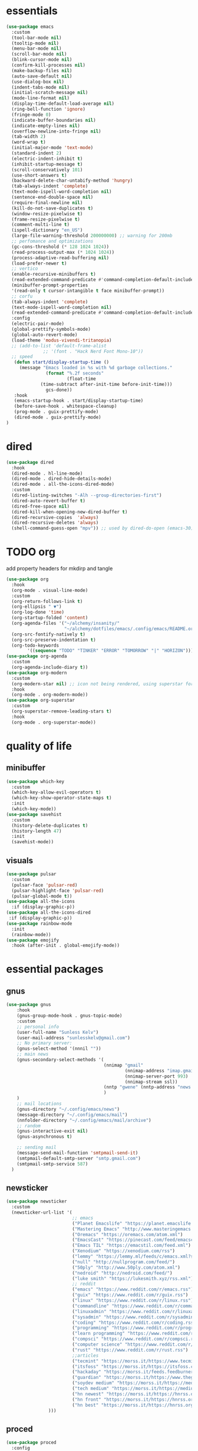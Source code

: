 * essentials
#+begin_src emacs-lisp :tangle "~/.config/emacs/init.el" :mkdirp yes
  (use-package emacs
    :custom
    (tool-bar-mode nil)
    (tooltip-mode nil)
    (menu-bar-mode nil)
    (scroll-bar-mode nil)
    (blink-cursor-mode nil)
    (confirm-kill-processes nil)
    (make-backup-files nil)
    (auto-save-default nil)
    (use-dialog-box nil)
    (indent-tabs-mode nil)
    (initial-scratch-message nil)
    (mode-line-format nil)
    (display-time-default-load-average nil)
    (ring-bell-function 'ignore)
    (fringe-mode 0)
    (indicate-buffer-boundaries nil)
    (indicate-empty-lines nil)
    (overflow-newline-into-fringe nil)
    (tab-width 2)
    (word-wrap t)
    (initial-major-mode 'text-mode)
    (standard-indent 2)
    (electric-indent-inhibit t)
    (inhibit-startup-message t)
    (scroll-conservatively 101)
    (use-short-answers t)
    (backward-delete-char-untabify-method 'hungry)
    (tab-always-indent 'complete)
    (text-mode-ispell-word-completion nil)
    (sentence-end-double-space nil)
    (require-final-newline nil)
    (kill-do-not-save-duplicates t)
    (window-resize-pixelwise t)
    (frame-resize-pixelwise t)
    (comment-multi-line t)
    (ispell-dictionary "en_US")
    (large-file-warning-threshold 200000000) ;; warning for 200mb
    ;; perfomance and optimizations
    (gc-cons-threshold (* 128 1024 1024))
    (read-process-output-max (* 1024 1024))
    (process-adaptive-read-buffering nil)
    (load-prefer-newer t)
    ;; vertico
    (enable-recursive-minibuffers t)
    (read-extended-command-predicate #'command-completion-default-include-p)
    (minibuffer-prompt-properties
    '(read-only t cursor-intangible t face minibuffer-prompt))
    ;; corfu
    (tab-always-indent 'complete)
    (text-mode-ispell-word-completion nil)
    (read-extended-command-predicate #'command-completion-default-include-p)
    :config
    (electric-pair-mode)
    (global-prettify-symbols-mode)
    (global-auto-revert-mode)
    (load-theme 'modus-vivendi-tritanopia)
    ;; (add-to-list 'default-frame-alist
                ;; '(font . "Hack Nerd Font Mono-10"))
    ;; speed
     (defun start/display-startup-time ()
       (message "Emacs loaded in %s with %d garbage collections."
                 (format "%.2f seconds"
                         (float-time
               (time-subtract after-init-time before-init-time)))
                 gcs-done))
     :hook
     (emacs-startup-hook . start/display-startup-time)
     (before-save-hook . whitespace-cleanup)
     (prog-mode . guix-prettify-mode)
     (dired-mode . guix-prettify-mode)
  )
#+end_src
* dired
#+begin_src emacs-lisp :tangle "~/.config/emacs/init.el" :mkdirp yes
  (use-package dired
    :hook
    (dired-mode . hl-line-mode)
    (dired-mode . dired-hide-details-mode)
    (dired-mode . all-the-icons-dired-mode)
    :custom
    (dired-listing-switches "-Alh --group-directories-first")
    (dired-auto-revert-buffer t)
    (dired-free-space nil)
    (dired-kill-when-opening-new-dired-buffer t)
    (dired-recursive-copies  'always)
    (dired-recursive-deletes 'always)
    (shell-command-guess-open "mpv")) ;; used by dired-do-open (emacs-30)
#+end_src
* TODO org
add property headers for mkdirp and tangle
#+begin_src emacs-lisp :tangle "~/.config/emacs/init.el" :mkdirp yes
(use-package org
  :hook
  (org-mode . visual-line-mode)
  :custom
  (org-return-follows-link t)
  (org-ellipsis " ▼")
  (org-log-done 'time)
  (org-startup-folded 'content)
  (org-agenda-files '("~/alchemy/insanity/"
                      "~/alchemy/dotfiles/emacs/.config/emacs/README.org"))
  (org-src-fontify-natively t)
  (org-src-preserve-indentation t)
  (org-todo-keywords
        '((sequence "TODO" "TINKER" "ERROR" "TOMORROW" "|" "HORIZON"))))
(use-package org-agenda
  :custom
  (org-agenda-include-diary t))
(use-package org-modern
  :custom
  (org-modern-star nil) ;; icon not being rendered, using superstar for now
  :hook
  (org-mode . org-modern-mode))
(use-package org-superstar
  :custom
  (org-superstar-remove-leading-stars t)
  :hook
  (org-mode . org-superstar-mode))
#+end_src
* quality of life
** minibuffer
#+begin_src emacs-lisp :tangle "~/.config/emacs/init.el" :mkdirp yes
  (use-package which-key
    :custom
    (which-key-allow-evil-operators t)
    (which-key-show-operator-state-maps t)
    :init
    (which-key-mode))
  (use-package savehist
    :custom
    (history-delete-duplicates t)
    (history-length 47)
    :init
    (savehist-mode))
#+end_src
** visuals
#+begin_src emacs-lisp :tangle "~/.config/emacs/init.el" :mkdirp yes
(use-package pulsar
  :custom
  (pulsar-face 'pulsar-red)
  (pulsar-highlight-face 'pulsar-red)
  (pulsar-global-mode t))
(use-package all-the-icons
  :if (display-graphic-p))
(use-package all-the-icons-dired
 :if (display-graphic-p))
(use-package rainbow-mode
  :init
  (rainbow-mode))
(use-package emojify
  :hook (after-init . global-emojify-mode))
#+end_src
* essential packages
** gnus
#+begin_src emacs-lisp :tangle "~/.config/emacs/init.el" :mkdirp yes
(use-package gnus
    :hook
    (gnus-group-mode-hook . gnus-topic-mode)
    :custom
    ;; personal info
    (user-full-name "Sunless Kelv")
    (user-mail-address "sunlesskelv@gmail.com")
    ;; No primary server:
    (gnus-select-method '(nnnil ""))
    ;; main news
    (gnus-secondary-select-methods '(
                                     (nnimap "gmail"
                                             (nnimap-address "imap.gmail.com")
                                             (nnimap-server-port 993)
                                             (nnimap-stream ssl))
                                     (nntp "gwene" (nntp-address "news.gwene.org"))
                                     )
    )
    ;; mail locations
    (gnus-directory "~/.config/emacs/news")
    (message-directory "~/.config/emacs/mail")
    (nnfolder-directory "~/.config/emacs/mail/archive")
    ;; random
    (gnus-interactive-exit nil)
    (gnus-asynchronous t)

    ;; sending mail
    (message-send-mail-function 'smtpmail-send-it)
    (smtpmail-default-smtp-server "smtp.gmail.com")
    (smtpmail-smtp-service 587)
  )
#+end_src
** newsticker
#+begin_src emacs-lisp :tangle "~/.config/emacs/init.el" :mkdirp yes
(use-package newsticker
  :custom
  (newsticker-url-list '(
                         ;; emacs
                         ("Planet Emacslife" "https://planet.emacslife.com/atom.xml")
                         ("Mastering Emacs" "http://www.masteringemacs.org/feed/")
                         ("Oremacs" "https://oremacs.com/atom.xml")
                         ("EmacsCast" "https://pinecast.com/feed/emacscast")
                         ("Emacs TIL" "https://emacstil.com/feed.xml")
                         ("Xenodium" "https://xenodium.com/rss")
                         ("lemmy" "https://lemmy.ml/feeds/c/emacs.xml?sort=Active")
                         ("null" "http://nullprogram.com/feed/")
                         ("50ply" "http://www.50ply.com/atom.xml")
                         ("nedroid" "http://nedroid.com/feed/")
                         ("luke smith" "https://lukesmith.xyz/rss.xml")
                         ;; reddit
                         ("emacs" "https://www.reddit.com/r/emacs.rss")
                         ("guix" "https://www.reddit.com/r/guix.rss")
                         ("linux" "https://www.reddit.com/r/linux.rss")
                         ("commandline" "https://www.reddit.com/r/commandline.rss")
                         ("linuxadmin" "https://www.reddit.com/r/linuxadmin.rss")
                         ("sysadmin" "https://www.reddit.com/r/sysadmin.rss")
                         ("coding" "https://www.reddit.com/r/coding.rss")
                         ("programming" "https://www.reddit.com/r/programming.rss")
                         ("learn programming" "https://www.reddit.com/r/learnprogramming.rss")
                         ("compsci" "https://www.reddit.com/r/compsci.rss")
                         ("computer science" "https://www.reddit.com/r/ComputerScience.rss")
                         ("rust" "https://www.reddit.com/r/rust.rss")
                         ;;articles
                         ("tecmint" "https://morss.it/https://www.tecmint.com/feed/")
                         ("itsfoss" "https://morss.it/https://itsfoss.com/rss/")
                         ("hackaday" "https://morss.it/feeds.feedburner.com/hackaday")
                         ("guardian" "https://morss.it/https://www.theguardian.com/uk/technology/rss")
                         ("soydev medium" "https://morss.it/https://medium.com/feed/tag/software-development")
                         ("tech medium" "https://morss.it/https://medium.com/feed/tag/technology")
                         ("hn newest" "https://morss.it/https://hnrss.org/newest")
                         ("hn front" "https://morss.it/https://hnrss.org/frontpage")
                         ("hn best" "https://morss.it/https://hnrss.org/best")
                )))
#+end_src
** proced
#+begin_src emacs-lisp :tangle "~/.config/emacs/init.el" :mkdirp yes
(use-package proced
  :config
  (setq proced-auto-update-flag 'visible) ; Emacs 30 supports more the `visible' value
  (setq proced-enable-color-flag t) ; Emacs 29
  (setq proced-auto-update-interval 1)
  (setq proced-descend t))
#+end_src
** ERROR spelling
cannot find ispell
#+begin_src emacs-lisp
(use-package flyspell
  :hook
  (text-mode . flyspell-mode)
  (prog-mode . flyspell-prog-mode))
#+end_src
** terminal
#+begin_src emacs-lisp :tangle "~/.config/emacs/init.el" :mkdirp yes
  (use-package eshell
    :custom
    (eshell-banner-message "")
    :hook
    (eshell-first-time-mode-hook . #'eat-eshell-visual-command-mode)
    (eshell-first-time-mode-hook . #'eat-eshell-mode))
#+end_src
** pdf
#+begin_src emacs-lisp :tangle "~/.config/emacs/init.el" :mkdirp yes
  (use-package pdf-tools
    :custom
    (pdf-view-display-size 'fit-height)
    :hook
    (pdf-tools-enabled . pdf-view-themed-minor-mode)
    :init
    (pdf-tools-install)
    (pdf-loader-install))
  (use-package org-pdf-tools
    :hook (org-mode . org-pdftools-setup-link))
  (use-package saveplace-pdf-view
    :init
    (save-place-mode))
#+end_src
** music
#+begin_src emacs-lisp :tangle "~/.config/emacs/init.el" :mkdirp yes
  (use-package emms
    :config
    (require 'emms-player-simple)
    (require 'emms-source-file)
    (require 'emms-source-playlist)
    :init
    (emms-all)
    :custom
    (emms-repeat-playlist t)
    (emms-source-file-default-directory "~/silence")
    ;; (emms-cache-file nil)
    (emms-history-file nil)
    (emms-player-list '(emms-player-mpg321
                        emms-player-ogg123
                        emms-player-mpv)))
#+end_src
** helpful
#+begin_src emacs-lisp :tangle "~/.config/emacs/init.el" :mkdirp yes
  (use-package helpful
    :bind (("C-h f" . helpful-callable)
          ("C-h v" . helpful-variable)
          ("C-h k" . helpful-key)
          ("C-h x" . helpful-command)))
#+end_src
** chess
#+begin_src emacs-lisp :tangle "~/.config/emacs/init.el" :mkdirp yes
  (use-package chess
      :custom
      (chess-default-engine #'chess-gnuchess)
      (chess-default-display #'chess-ics1))
#+end_src
** youtube
#+begin_src emacs-lisp :tangle "~/.config/emacs/init.el" :mkdirp yes
  (use-package yeetube
    ;; TODO: bindings not working
    ;; :bind
    ;; (:map yeetube-mode-map
    ;;        ("h" . yeetube-search)
    ;;        ("l" . yeetube-play))
    :config
    (setf yeetube-display-thumbnails-p nil)
    (setf yeetube-mpv-video-quality 720)
    (setf yeetube-results-limit 30)
    (setf yeetube-filter "Date"))
#+end_src
* bindings
** evil
#+begin_src emacs-lisp :tangle "~/.config/emacs/init.el" :mkdirp yes
  (use-package evil
    :bind
    (:map evil-normal-state-map
          ("TAB" . org-cycle)
          ("RET" . org-return)
          ("g l" . evil-end-of-line)
          ("g h" . evil-beginning-of-visual-line))
    :custom
    (evil-want-integration t)
    (evil-respect-visual-line-mode t)
    (evil-want-keybinding nil)
    (evil-undo-system 'undo-redo)
    (evil-shift-width 2)
    :init
    (evil-mode))

  (use-package evil-collection
    :after evil
    :config
    ;; dired
    (evil-collection-define-key 'normal 'dired-mode-map
      "h" 'dired-up-directory
      "l" 'dired-find-file
      "." 'dired-do-open)
    ;; info
    (evil-collection-define-key 'normal 'Info-mode-map
      "h" 'Info-up
      "l" 'Info-follow-nearest-node)
    ;; elfeed
    (evil-collection-define-key 'normal 'elfeed-search-mode-map
      "u" 'elfeed-update
      "h" 'elfeed-search-quit-window
      "l" 'elfeed-search-show-entry)
    ;; emms
    (evil-collection-define-key 'normal 'emms-playlist-mode-map
      "h" 'emms-shuffle
      "l" 'emms-playlist-mode-play-smart)
    :init
    (evil-collection-init))
#+end_src
** TODO exwm
efficient functions call instead of lambdas
#+begin_src emacs-lisp :tangle "~/.config/emacs/init.el" :mkdirp yes
  (use-package exwm
    :hook
    (exwm-update-class-hook . (lambda ()
                                (exwm-workspace-rename-buffer exwm-class-name)))
    :custom
    (browse-url-browser-function 'browse-url-generic)
    (browse-url-generic-program "icecat")
    (exwm-workspace-number 9)
    (exwm-input-global-keys
          `(
            ;; buffer management
            ([?\s-b] . switch-to-buffer)
            ([?\s-i] . delete-window)
            ([?\s-w] . save-some-buffers)
            ([?\s-q] . (lambda () (interactive) (kill-buffer (current-buffer))))
            ([?\s-s] . (lambda () (interactive) (split-window-below) (window-swap-states)))
            ([?\s-v] . (lambda () (interactive) (split-window-right) (window-swap-states)))
            ([?\s-\[] . (lambda ()
                          (interactive)
                          (mapc 'kill-buffer (delq (current-buffer) (buffer-list)))))
            ([?\s-c] . (lambda ()
                          (interactive)
                          (find-file "~/alchemy/dotfiles/emacs/.config/emacs/README.org")))
            ([?\s-r] . (lambda ()
                          (interactive)
                          (org-babel-tangle-file "~/alchemy/dotfiles/emacs/.config/emacs/README.org")
                          (load-file "~/.config/emacs/init.el")))
            ([?\s-x] . (lambda ()
                          (interactive)
                          (find-file "~/alchemy/dotfiles/guix/.config/guix/home.scm")))
            ;; move windows
            ([?\s-l] . windmove-right)
            ([?\s-h] . windmove-left)
            ([?\s-k] . windmove-up)
            ([?\s-j] . windmove-down)
            ([?\s-H] . windmove-swap-states-left)
            ([?\s-L] . windmove-swap-states-right)
            ([?\s-J] . windmove-swap-states-down)
            ([?\s-K] . windmove-swap-states-up)
            ;; misc
            ([?\s-e] . (lambda () (interactive) (eshell 'N)))
            ([?\s-o] . guix-packages-by-name)
            ([?\s-p] . app-launcher-run-app)
            ([?\s-f] . find-file)
            ([?\s-d] . diary)
            ([?\s-a] . org-agenda)
            ([?\s-m] . newsticker-show-news)
            ([?\s-y] . org-store-link)
            ([?\s-t] . org-insert-link)
            ([?\s-/] . comment-line)
            ([?\s-n] . (lambda () (interactive) (dired "~/alchemy/insanity/")))
            ,@(mapcar (lambda (i)
                        `(,(kbd (format "s-%d" i)) .
                          (lambda ()
                            (interactive)
                            (exwm-workspace-switch-create ,i))))
                      (number-sequence 0 9))

           ))
    :bind (
            ;; essential desktop bindings
            ("<XF86AudioRaiseVolume>" . (lambda () (interactive)
                    (start-process "" nil "pactl" "set-sink-volume" "@DEFAULT_SINK@" "+10%")))
            ("<XF86AudioLowerVolume>" . (lambda () (interactive)
                    (start-process "" nil "pactl" "set-sink-volume" "@DEFAULT_SINK@" "-5%")))
            ("<XF86MonBrightnessUp>" . (lambda () (interactive)
                    (start-process "" nil "brightnessctl" "set" "+10%")))
            ("<XF86MonBrightnessDown>" . (lambda () (interactive)
                    (start-process "" nil "brightnessctl" "set" "3%-")))
          )
    :init
    (exwm-wm-mode))
#+end_src
* dev
** basic
#+begin_src emacs-lisp :tangle "~/.config/emacs/init.el" :mkdirp yes
  (use-package flymake
    :hook
    (prog-mode . flymake-mode))
  (use-package eldoc
    :hook
    (prog-mode . eldoc-mode))
#+end_src
** auto-complete and minibuffer
#+begin_src emacs-lisp :tangle "~/.config/emacs/init.el" :mkdirp yes
  (use-package vertico
    :init
    (vertico-mode))
  (use-package vertico-posframe
    :custom
    (vertico-posframe-poshandler #'posframe-poshandler-frame-top-center)
    (vertico-posframe-parameters
      '((left-fringe . 0)
        (right-fringe . 0)))
    :init
    (vertico-posframe-mode))
   (use-package marginalia
     :init
     (marginalia-mode))
  (use-package corfu
    :hook
    (prog-mode . corfu-mode)
    (shell-mode . corfu-mode)
    (eshell-mode . corfu-mode)
    (corfu-mode-hook . (lambda ()
                (setq-local completion-styles '(basic)
                            completion-category-overrides nil
                            completion-category-defaults nil)))
    :custom
    (corfu-auto t)
    (corfu-quit-no-match 'separator)
    :init
    (global-corfu-mode))
   (use-package dabbrev
     :bind (("M-/" . dabbrev-completion)
           ("C-M-/" . dabbrev-expand))
     :config
     (add-to-list 'dabbrev-ignored-buffer-regexps "\\` ")
     (add-to-list 'dabbrev-ignored-buffer-modes 'authinfo-mode)
     (add-to-list 'dabbrev-ignored-buffer-modes 'doc-view-mode)
     (add-to-list 'dabbrev-ignored-buffer-modes 'pdf-view-mode)
     (add-to-list 'dabbrev-ignored-buffer-modes 'tags-table-mode))
  (use-package cape
    :after corfu
    :init
    (add-hook 'completion-at-point-functions #'cape-dabbrev)
    (add-hook 'completion-at-point-functions #'cape-dict)
    (add-hook 'completion-at-point-functions #'cape-file)
    (add-hook 'completion-at-point-functions #'cape-elisp-block)
    (add-hook 'completion-at-point-functions #'cape-history)
    )
   (use-package orderless :custom
     (completion-styles '(orderless basic))
     (completion-category-overrides '((file (styles partial-completion))))
     (completion-category-defaults nil)
     (completion-pcm-leading-wildcard t))
#+end_src
